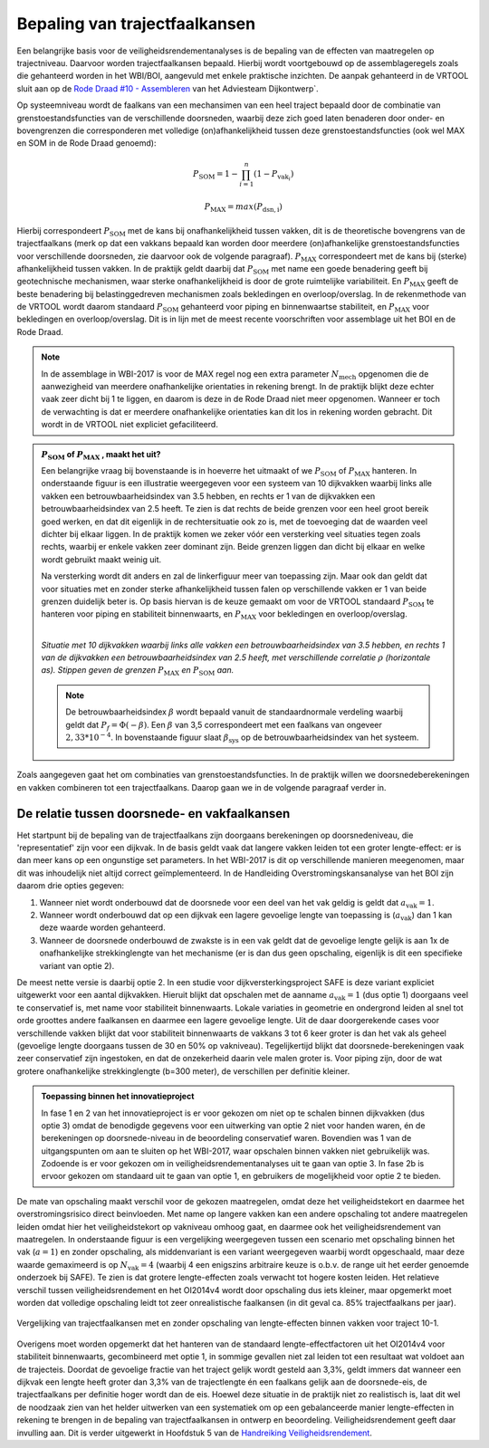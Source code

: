Bepaling van trajectfaalkansen
================================

Een belangrijke basis voor de veiligheidsrendementanalyses is de bepaling van de effecten van maatregelen op trajectniveau. Daarvoor worden trajectfaalkansen bepaald. Hierbij wordt voortgebouwd op de assemblageregels zoals die gehanteerd worden in het WBI/BOI, aangevuld met enkele praktische inzichten. De aanpak gehanteerd in de VRTOOL sluit aan op de `Rode Draad #10 - Assembleren <https://adviesteamdijkontwerp.nl/rode-draden/rode-draad-nr-10-assembleren/>`_ van het Adviesteam Dijkontwerp`.

Op systeemniveau wordt de faalkans van een mechansimen van een heel traject bepaald door de combinatie van grenstoestandsfuncties van de verschillende doorsneden, waarbij deze zich goed laten benaderen door onder- en bovengrenzen die corresponderen met volledige (on)afhankelijkheid tussen deze grenstoestandsfuncties (ook wel MAX en SOM in de Rode Draad genoemd):

.. math::
   P_\mathrm{SOM} = 1 - \prod_{i=1}^{n} (1 - P_{\text{vak}_i})

   P_\mathrm{MAX} = max(P_\mathrm{dsn,i})

Hierbij correspondeert :math:`P_\mathrm{SOM}` met de kans bij onafhankelijkheid tussen vakken, dit is de theoretische bovengrens van de trajectfaalkans (merk op dat een vakkans bepaald kan worden door meerdere (on)afhankelijke grenstoestandsfuncties voor verschillende doorsneden, zie daarvoor ook de volgende paragraaf). :math:`P_\mathrm{MAX}` correspondeert met de kans bij (sterke) afhankelijkheid tussen vakken. In de praktijk geldt daarbij dat :math:`P_\mathrm{SOM}` met name een goede benadering geeft bij geotechnische mechanismen, waar sterke onafhankelijkheid is door de grote ruimtelijke variabiliteit. En :math:`P_\mathrm{MAX}` geeft de beste benadering bij belastinggedreven mechanismen zoals bekledingen en overloop/overslag. In de rekenmethode van de VRTOOL wordt daarom standaard :math:`P_\mathrm{SOM}` gehanteerd voor piping en binnenwaartse stabiliteit, en :math:`P_\mathrm{MAX}` voor bekledingen en overloop/overslag. Dit is in lijn met de meest recente voorschriften voor assemblage uit het BOI en de Rode Draad.

.. note::
   In de assemblage in WBI-2017 is voor de MAX regel nog een extra parameter :math:`N_\mathrm{mech}` opgenomen die de aanwezigheid van meerdere onafhankelijke orientaties in rekening brengt. In de praktijk blijkt deze echter vaak zeer dicht bij 1 te liggen, en daarom is deze in de Rode Draad niet meer opgenomen. Wanneer er toch de verwachting is dat er meerdere onafhankelijke orientaties kan dit los in rekening worden gebracht. Dit wordt in de VRTOOL niet expliciet gefaciliteerd. 

.. admonition:: :math:`P_\mathrm{SOM}` **of** :math:`P_\mathrm{MAX}` **, maakt het uit?**

    Een belangrijke vraag bij bovenstaande is in hoeverre het uitmaakt of we :math:`P_\mathrm{SOM}` of :math:`P_\mathrm{MAX}` hanteren. In onderstaande figuur is een illustratie weergegeven voor een systeem van 10 dijkvakken waarbij links alle vakken een betrouwbaarheidsindex van 3.5 hebben, en rechts er 1 van de dijkvakken een betrouwbaarheidsindex van 2.5 heeft. Te zien is dat rechts de beide grenzen voor een heel groot bereik goed werken, en dat dit eigenlijk in de rechtersituatie ook zo is, met de toevoeging dat de waarden veel dichter bij elkaar liggen. In de praktijk komen we zeker vóór een versterking veel situaties tegen zoals rechts, waarbij er enkele vakken zeer dominant zijn. Beide grenzen liggen dan dicht bij elkaar en welke wordt gebruikt maakt weinig uit. 
    
    Na versterking wordt dit anders en zal de linkerfiguur meer van toepassing zijn. Maar ook dan geldt dat voor situaties met en zonder sterke afhankelijkheid tussen falen op verschillende vakken er 1 van beide grenzen duidelijk beter is. Op basis hiervan is de keuze gemaakt om voor de VRTOOL standaard :math:`P_\mathrm{SOM}` te hanteren voor piping en stabiliteit binnenwaarts, en :math:`P_\mathrm{MAX}` voor bekledingen en overloop/overslag.

    .. list-table::
       :width: 100%
       :class: borderless

       * - .. figure:: img/EqualComponents.png
              :width: 100%
              :alt: Equal Components
     
         - .. figure:: img/UnequalComponents.png
              :width: 100%
              :alt: Unequal Components

    *Situatie met 10 dijkvakken waarbij links alle vakken een betrouwbaarheidsindex van 3.5 hebben, en rechts 1 van de dijkvakken een betrouwbaarheidsindex van 2.5 heeft, met verschillende correlatie* :math:`\rho` *(horizontale as). Stippen geven de grenzen* :math:`P_\mathrm{MAX}` *en* :math:`P_\mathrm{SOM}` *aan.*

    .. note::
       De betrouwbaarheidsindex :math:`\beta` wordt bepaald vanuit de standaardnormale verdeling waarbij geldt dat :math:`P_f = \Phi(-\beta)`. Een :math:`\beta` van 3,5 correspondeert met een faalkans van ongeveer :math:`2,33 * 10^{-4}`. In bovenstaande figuur slaat :math:`\beta_\mathrm{sys}` op de betrouwbaarheidsindex van het systeem.

Zoals aangegeven gaat het om combinaties van grenstoestandsfuncties. In de praktijk willen we doorsnedeberekeningen en vakken combineren tot een trajectfaalkans. Daarop gaan we in de volgende paragraaf verder in. 

De relatie tussen doorsnede- en vakfaalkansen
---------------------------------------------
Het startpunt bij de bepaling van de trajectfaalkans zijn doorgaans berekeningen op doorsnedeniveau, die 'representatief' zijn voor een dijkvak. In de basis geldt vaak dat langere vakken leiden tot een groter lengte-effect: er is dan meer kans op een ongunstige set parameters. In het WBI-2017 is dit op verschillende manieren meegenomen, maar dit was inhoudelijk niet altijd correct geïmplementeerd. In de Handleiding Overstromingskansanalyse van het BOI zijn daarom drie opties gegeven:

1. Wanneer niet wordt onderbouwd dat de doorsnede voor een deel van het vak geldig is geldt dat :math:`a_\mathrm{vak}=1`.
2. Wanneer wordt onderbouwd dat op een dijkvak een lagere gevoelige lengte van toepassing is (:math:`a_\mathrm{vak}`) dan 1 kan deze waarde worden gehanteerd.
3. Wanneer de doorsnede onderbouwd de zwakste is in een vak geldt dat de gevoelige lengte gelijk is aan 1x de onafhankelijke strekkinglengte van het mechanisme (er is dan dus geen opschaling, eigenlijk is dit een specifieke variant van optie 2).

De meest nette versie is daarbij optie 2. In een studie voor dijkversterkingsproject SAFE is deze variant expliciet uitgewerkt voor een aantal dijkvakken. Hieruit blijkt dat opschalen met de aanname :math:`a_\mathrm{vak}=1` (dus optie 1) doorgaans veel te conservatief is, met name voor stabiliteit binnenwaarts. Lokale variaties in geometrie en ondergrond leiden al snel tot orde groottes andere faalkansen en daarmee een lagere gevoelige lengte. Uit de daar doorgerekende cases voor verschillende vakken blijkt dat voor stabiliteit binnenwaarts de vakkans 3 tot 6 keer groter is dan het vak als geheel (gevoelige lengte doorgaans tussen de 30 en 50% op vakniveau). Tegelijkertijd blijkt dat doorsnede-berekeningen vaak zeer conservatief zijn ingestoken, en dat de onzekerheid daarin vele malen groter is. Voor piping zijn, door de wat grotere onafhankelijke strekkinglengte (b=300 meter), de verschillen per definitie kleiner. 

.. admonition:: Toepassing binnen het innovatieproject

   In fase 1 en 2 van het innovatieproject is er voor gekozen om niet op te schalen binnen dijkvakken (dus optie 3) omdat de benodigde gegevens voor een uitwerking van optie 2 niet voor handen waren, én de berekeningen op doorsnede-niveau in de beoordeling conservatief waren. Bovendien was 1 van de uitgangspunten om aan te sluiten op het WBI-2017, waar opschalen binnen vakken niet gebruikelijk was. Zodoende is er voor gekozen om in veiligheidsrendementanalyses uit te gaan van optie 3. In fase 2b is ervoor gekozen om standaard uit te gaan van optie 1, en gebruikers de mogelijkheid voor optie 2 te bieden. 

De mate van opschaling maakt verschil voor de gekozen maatregelen, omdat deze het veiligheidstekort en daarmee het overstromingsrisico direct beinvloeden. Met name op langere vakken kan een andere opschaling tot andere maatregelen leiden omdat hier het veiligheidstekort op vakniveau omhoog gaat, en daarmee ook het veiligheidsrendement van maatregelen. In onderstaande figuur is een vergelijking weergegeven tussen een scenario met opschaling binnen het vak (:math:`a=1`) en zonder opschaling, als middenvariant is een variant weergegeven waarbij wordt opgeschaald, maar deze waarde gemaximeerd is op :math:`N_\mathrm{vak}=4` (waarbij 4 een enigszins arbitraire keuze is o.b.v. de range uit het eerder genoemde onderzoek bij SAFE). Te zien is dat grotere lengte-effecten zoals verwacht tot hogere kosten leiden. Het relatieve verschil tussen veiligheidsrendement en het OI2014v4 wordt door opschaling dus iets kleiner, maar opgemerkt moet worden dat volledige opschaling leidt tot zeer onrealistische faalkansen (in dit geval ca. 85% trajectfaalkans per jaar).

.. figure:: img/LE_DrieScenarios_10-1.png
   :width: 100%
   :alt: Vergelijking van trajectfaalkansen met en zonder opschaling van lengte-effecten binnen vakken
   :align: center

   Vergelijking van trajectfaalkansen met en zonder opschaling van lengte-effecten binnen vakken voor traject 10-1.

Overigens moet worden opgemerkt dat het hanteren van de standaard lengte-effectfactoren uit het OI2014v4 voor stabiliteit binnenwaarts, gecombineerd met optie 1, in sommige gevallen niet zal leiden tot een resultaat wat voldoet aan de trajecteis. Doordat de gevoelige fractie van het traject gelijk wordt gesteld aan 3,3%, geldt immers dat wanneer een dijkvak een lengte heeft groter dan 3,3% van de trajectlengte én een faalkans gelijk aan de doorsnede-eis, de trajectfaalkans per definitie hoger wordt dan de eis. Hoewel deze situatie in de praktijk niet zo realistisch is, laat dit wel de noodzaak zien van het helder uitwerken van een systematiek om op een gebalanceerde manier lengte-effecten in rekening te brengen in de bepaling van trajectfaalkansen in ontwerp en beoordeling. Veiligheidsrendement geeft daar invulling aan. Dit is verder uitgewerkt in Hoofdstuk 5 van de `Handreiking Veiligheidsrendement <https://www.hwbp.nl/binaries/hoogwaterbeschermingsprogramma/documenten/handreikingen/2025/04/24/handreiking-veiligheidsrendement/Handreiking+Veiligheidsrendement+fase+2.pdf>`_.
